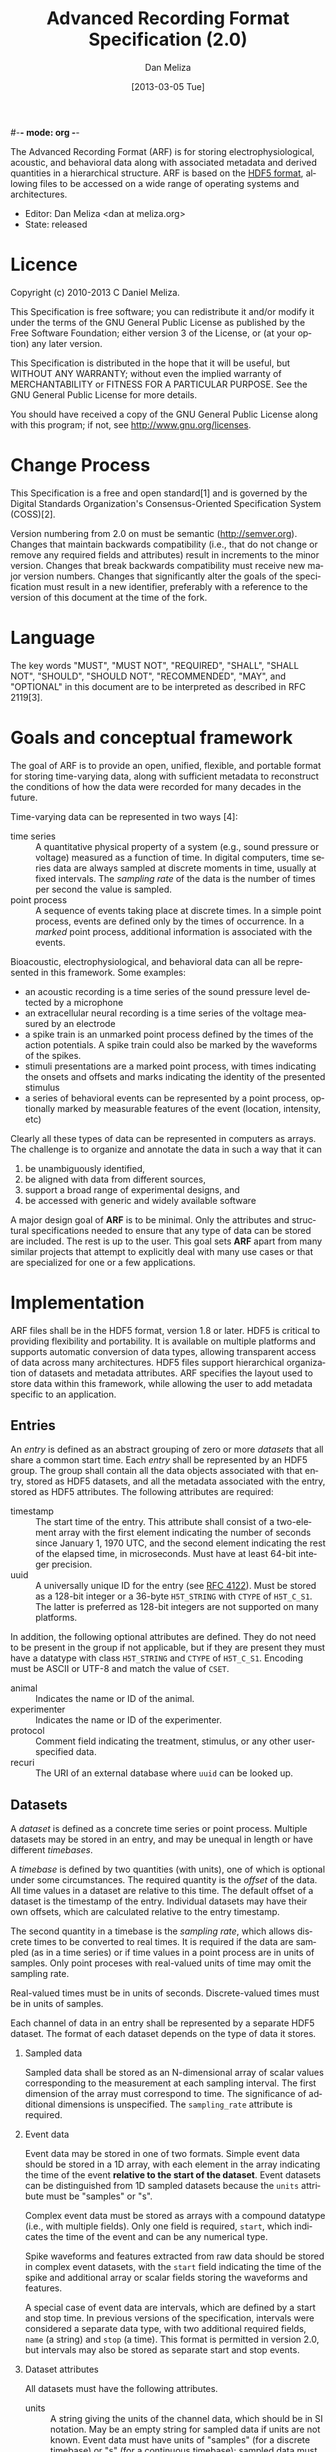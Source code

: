 #-*- mode: org -*-
#+STARTUP:    align fold hidestars oddeven
#+TITLE:    Advanced Recording Format Specification (2.0)
#+AUTHOR:    Dan Meliza
#+EMAIL:     dan||meliza.org
#+DATE: [2013-03-05 Tue]
#+LANGUAGE:   en
#+OPTIONS: ^:nil H:2
#+HTML_HEAD: <link rel="stylesheet" type="text/css" href="org.css" />

The Advanced Recording Format (ARF) is for storing electrophysiological,
acoustic, and behavioral data along with associated metadata and derived
quantities in a hierarchical structure. ARF is based on the [[http://www.hdfgroup.org/HDF5/][HDF5 format]],
allowing files to be accessed on a wide range of operating systems and
architectures.

- Editor: Dan Meliza <dan at meliza.org>
- State:  released

* Licence

Copyright (c) 2010-2013 C Daniel Meliza.

This Specification is free software; you can redistribute it and/or modify it
under the terms of the GNU General Public License as published by the Free
Software Foundation; either version 3 of the License, or (at your option) any
later version.

This Specification is distributed in the hope that it will be useful, but
WITHOUT ANY WARRANTY; without even the implied warranty of MERCHANTABILITY or
FITNESS FOR A PARTICULAR PURPOSE. See the GNU General Public License for more
details.

You should have received a copy of the GNU General Public License along with
this program; if not, see <http://www.gnu.org/licenses>.

* Change Process

This Specification is a free and open standard[1] and is governed by the Digital
Standards Organization's Consensus-Oriented Specification System (COSS)[2].

Version numbering from 2.0 on must be semantic (http://semver.org). Changes that
maintain backwards compatibility (i.e., that do not change or remove any
required fields and attributes) result in increments to the minor version.
Changes that break backwards compatibility must receive new major version
numbers. Changes that significantly alter the goals of the specification must
result in a new identifier, preferably with a reference to the version of this
document at the time of the fork.

* Language

The key words "MUST", "MUST NOT", "REQUIRED", "SHALL", "SHALL NOT", "SHOULD",
"SHOULD NOT", "RECOMMENDED", "MAY", and "OPTIONAL" in this document are to be
interpreted as described in RFC 2119[3].

* Goals and conceptual framework

The goal of ARF is to provide an open, unified, flexible, and portable format
for storing time-varying data, along with sufficient metadata to reconstruct
the conditions of how the data were recorded for many decades in the future.

Time-varying data can be represented in two ways [4]:

- time series :: A quantitative physical property of a system (e.g., sound
                 pressure or voltage) measured as a function of time. In digital
                 computers, time series data are always sampled at discrete
                 moments in time, usually at fixed intervals. The /sampling
                 rate/ of the data is the number of times per second the value
                 is sampled.
- point process :: A sequence of events taking place at discrete times. In a
                   simple point process, events are defined only by the times
                   of occurrence. In a /marked/ point process, additional
                   information is associated with the events.

Bioacoustic, electrophysiological, and behavioral data can all be represented
in this framework. Some examples:

+ an acoustic recording is a time series of the sound pressure level detected
  by a microphone
+ an extracellular neural recording is a time series of the voltage measured by
  an electrode
+ a spike train is an unmarked point process defined by the times of the action
  potentials. A spike train could also be marked by the waveforms of the spikes.
+ stimuli presentations are a marked point process, with times indicating the
  onsets and offsets and marks indicating the identity of the presented stimulus
+ a series of behavioral events can be represented by a point process,
  optionally marked by measurable features of the event (location, intensity,
  etc)

Clearly all these types of data can be represented in computers as arrays. The
challenge is to organize and annotate the data in such a way that it can

1. be unambiguously identified,
2. be aligned with data from different sources,
3. support a broad range of experimental designs, and
4. be accessed with generic and widely available software

A major design goal of *ARF* is to be minimal. Only the attributes and
structural specifications needed to ensure that any type of data can be stored
are included. The rest is up to the user. This goal sets *ARF* apart from many
similar projects that attempt to explicitly deal with many use cases or that are
specialized for one or a few applications.

* Implementation

ARF files shall be in the HDF5 format, version 1.8 or later. HDF5 is critical to
providing flexibility and portability. It is available on multiple platforms and
supports automatic conversion of data types, allowing transparent access of data
across many architectures. HDF5 files support hierarchical organization of
datasets and metadata attributes. ARF specifies the layout used to store data
within this framework, while allowing the user to add metadata specific to an
application.

** Entries

An /entry/ is defined as an abstract grouping of zero or more /datasets/ that
all share a common start time. Each /entry/ shall be represented by an HDF5
group. The group shall contain all the data objects associated with that entry,
stored as HDF5 datasets, and all the metadata associated with the entry, stored
as HDF5 attributes. The following attributes are required:

+ timestamp :: The start time of the entry. This attribute shall consist of a
               two-element array with the first element indicating the number of
               seconds since January 1, 1970 UTC, and the second element
               indicating the rest of the elapsed time, in microseconds. Must
               have at least 64-bit integer precision.
+ uuid :: A universally unique ID for the entry (see [[http://tools.ietf.org/html/rfc4122.html][RFC 4122]]). Must be stored
          as a 128-bit integer or a 36-byte =H5T_STRING= with =CTYPE= of
          =H5T_C_S1=. The latter is preferred as 128-bit integers are not
          supported on many platforms.

In addition, the following optional attributes are defined. They do not need to
be present in the group if not applicable, but if they are present they must
have a datatype with class =H5T_STRING= and =CTYPE= of =H5T_C_S1=. Encoding
must be ASCII or UTF-8 and match the value of =CSET=.

+ animal :: Indicates the name or ID of the animal.
+ experimenter :: Indicates the name or ID of the experimenter.
+ protocol :: Comment field indicating the treatment, stimulus, or any other
              user-specified data.
+ recuri :: The URI of an external database where =uuid= can be looked up.

** Datasets

A /dataset/ is defined as a concrete time series or point process.  Multiple
datasets may be stored in an entry, and may be unequal in length or have
different /timebases/.

A /timebase/ is defined by two quantities (with units), one of which is optional
under some circumstances. The required quantity is the /offset/ of the data.
All time values in a dataset are relative to this time.  The default offset of
a dataset is the timestamp of the entry.  Individual datasets may have their
own offsets, which are calculated relative to the entry timestamp.

The second quantity in a timebase is the /sampling rate/, which allows discrete
times to be converted to real times. It is required if the data are sampled (as
in a time series) or if time values in a point process are in units of samples.
Only point proceses with real-valued units of time may omit the sampling rate.

Real-valued times must be in units of seconds. Discrete-valued times must be in
units of samples.

Each channel of data in an entry shall be represented by a separate HDF5
dataset. The format of each dataset depends on the type of data it stores.

*** Sampled data

Sampled data shall be stored as an N-dimensional array of scalar values
corresponding to the measurement at each sampling interval. The first dimension
of the array must correspond to time. The significance of additional dimensions
is unspecified. The =sampling_rate= attribute is required.

*** Event data

Event data may be stored in one of two formats. Simple event data should be
stored in a 1D array, with each element in the array indicating the time of the
event *relative to the start of the dataset*. Event datasets can be
distinguished from 1D sampled datasets because the =units= attribute must be
"samples" or "s".

Complex event data must be stored as arrays with a compound datatype (i.e., with
multiple fields). Only one field is required, =start=, which indicates the time
of the event and can be any numerical type.

Spike waveforms and features extracted from raw data should be stored in
complex event datasets, with the =start= field indicating the time of the spike
and additional array or scalar fields storing the waveforms and features.

A special case of event data are intervals, which are defined by a start and
stop time. In previous versions of the specification, intervals were considered a
separate data type, with two additional required fields, =name= (a string) and
=stop= (a time).  This format is permitted in version 2.0, but intervals may
also be stored as separate start and stop events.

*** Dataset attributes

All datasets must have the following attributes.

+ units ::  A string giving the units of the channel data, which should be in SI
            notation. May be an empty string for sampled data if units are not
            known. Event data must have units of "samples" (for a discrete
            timebase) or "s" (for a continuous timebase); sampled data must not
            use these units. For complex event data, this attribute must be an
            array, with each element of the array indicating the units of the
            associated field in the data.
+ datatype ::  Indicates the source of data in the entry. Must have at least
               unsigned integer precision great enough to include all the values
               defined in [[Datatypes]].

The following attribute is only required for datasets with a discrete timebase:

+ sampling_rate :: A nonzero number indicating the sampling rate of the data, in
                   samples per second (Hz). Required for all datasets with a
                   sampled timebase. May be any numerical datatype.

The following attribute is entirely optional:

+ offset :: Indicates the start time of the dataset relative to the start of the
            entry, defined by the timebase of the dataset. For discrete
            timebases, the units must be in samples; for continuous timebases,
            the units must be the same as the units of the dataset. If this
            attribute is missing, the offset shall be assumed to be zero.

*** Datatypes

The =datatype= attribute is an integer code indicating the type of data in a
channel. This field is purely advisory: it specifies how the data should be
interpreted but does not imply any contract as to the dataspace or storage type
of the dataset. The following values are defined:

| value | name       | meaning                                              |
|-------+------------+------------------------------------------------------|
|     0 | UNDEFINED  | undefined or unknown                                 |
|     1 | ACOUSTIC   | acoustic                                             |
|     2 | EXTRAC_HP  | extracellular, high-pass (single-unit or multi-unit) |
|     3 | EXTRAC_LF  | extracellular, local-field                           |
|     4 | EXTRAC_EEG | extracellular, EEG                                   |
|     5 | INTRAC_CC  | intracellular, current-clamp                         |
|     6 | INTRAC_VC  | intracellular, voltage-clamp                         |
|  1000 | EVENT      | generic event times                                  |
|  1001 | SPIKET     | spike event times                                    |
|  1002 | BEHAVET    | behavioral event times                               |
|  2000 | INTERVAL   | generic intervals                                    |
|  2001 | STIMI      | stimulus presentation intervals                      |
|  2002 | COMPONENTL | component (e.g. motif) labels                        |

Values below 1000 are reserved for sampled data types.

** General structural rules

*** Top-level datasets

ARF files may have datasets in the root group. These must not associated with
any entry, but may be used to store structured data or metadata for the entire
file. For example, data recording software may keep a log of events. There are
no requirements for the datatype, dataspace, or attributes of these datasets.

*** Multiple linkages

Datasets must not be linked to more than one entry, as this would make the time
of the data undefined.  Entries must not be multiply linked to the root HDF5
group.  Entries may contain other entries, but their contents are not
considered part of the ARF data hierarchy.

** Extensions to the format

The above specification is a required minimum for a file to be in ARF format.
Additional attributes, groups, and datasets may be added, but must not conflict
with any attributes specified above. Because optional attributes may be forwards
incompatible with later versions due to namespace collision, their names should
be prefixed with the name of the application (e.g. 'jill_sample_count').

* Changes from previous versions

** version 2.0

The required "recid" attribute was dropped because it was unsuitable for an open
standard, and because it depended on an external database for uniqueness.
Instead, a "uuid" attribute was required.

Event data was defined to include both "simple" and "complex" events. Interval
data became a special case of complex event data. This was to allow data
collection programs to store more information about events, without forcing them
to use the strictly defined data type for intervals. The definition of a
distinct interval data type was dropped unceremoniously. Software reading the
INTERVAL, STIMI, and COMPONENTL should check for the existence of a 'stop'
field.

The times for event data were no longer required to be in units of seconds, and
the format was not required to be double-precision floating point. The
sampling_rate attribute was required for event datasets where the units are in
samples.

Root-level datasets were explicitly allowed.

Semantic versioning was introduced.

To upgrade a file from version 1.1, add a uuid attribute to all entries, and a
sampling_rate attribute to all event datasets that have units of samples.

** version 1.1

Catalogs were removed at the top level and in entries. The objects themselves
now carry all the metadata once in the catalog as attributes.

Multichannel datasets were deprecated in favor of multiple single-channel
datasets. Channels should only be grouped into single datasets when the data are
really inseparable (e.g. left and right channels). This greatly improved read
performance, at some expense in file size.

Entry groups were deprecated; datasets that start at different times but need to
be grouped together can be given an offset value indicating the interval between
the entry start time and the start of the data.

The attributes required by pytables were deprecated. Some interfaces may
continue to store them, but they were no longer required.

* Footnotes

+ [1] "Definition of a Free and Open Standard" - [[http://www.digistan.org/open-standard:definition][digistan.org]]
+ [2] "Consensus Oriented Specification System" - [[http://www.digistan.org/spec:1/COSS][digistan.org]]
+ [3] "Key words for use in RFCs to Indicate Requirement Levels" - [[http://tools.ietf.org/html/rfc2119][ietf.org]]
+ [4] Brillinger, D. (1994) Time Series, Point Processes, and Hybrids. The
  Canadian Journal of Statistics. doi:10.2307/3315583

